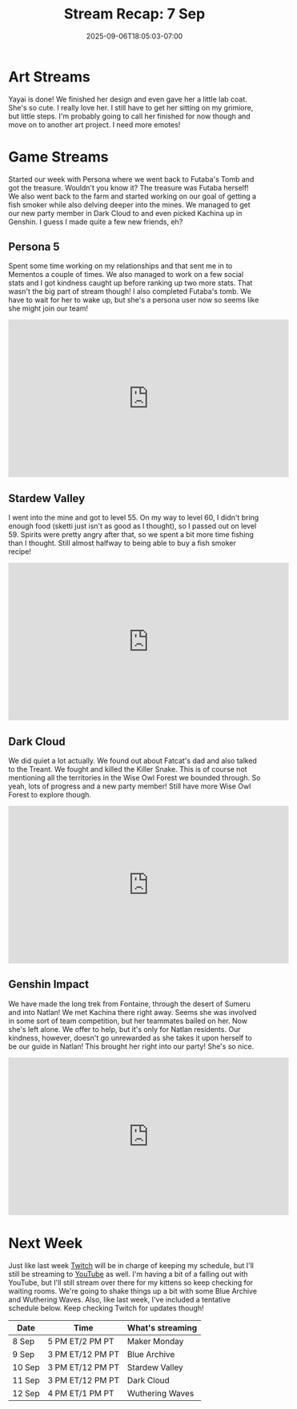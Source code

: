 #+TITLE: Stream Recap: 7 Sep
#+DATE: 2025-09-06T18:05:03-07:00
#+DRAFT: false
#+DESCRIPTION:
#+TAGS[]: stream recap news
#+KEYWORDS[]:
#+SLUG:
#+SUMMARY: It's been an interesting last few weeks for sure! I felt so busy in the beginning and now, well let's just say I didn't think I'd have this much time to stream and work on my channels. It's been great though! We went back to Futaba's Tomb and managed to complete it. The treasure was Futaba herself! I also made it to Natlan and invited Kachina to my team! So, yeah, pretty good week.

* Art Streams
Yayai is done! We finished her design and even gave her a little lab coat. She's so cute. I really love her. I still have to get her sitting on my grimiore, but little steps. I'm probably going to call her finished for now though and move on to another art project. I need more emotes!
* Game Streams
Started our week with Persona where we went back to Futaba's Tomb and got the treasure. Wouldn't you know it? The treasure was Futaba herself! We also went back to the farm and started working on our goal of getting a fish smoker while also delving deeper into the mines. We managed to get our new party member in Dark Cloud to and even picked Kachina up in Genshin. I guess I made quite a few new friends, eh?
** Persona 5
Spent some time working on my relationships and that sent me in to Mementos a couple of times. We also managed to work on a few social stats and I got kindness caught up before ranking up two more stats. That wasn't the big part of stream though! I also completed Futaba's tomb. We have to wait for her to wake up, but she's a persona user now so seems like she might join our team!
#+begin_export html
<iframe width="560" height="315" src="https://www.youtube.com/embed/fm5FXp0008M?si=0CLQxL_YqQk3DvEp" title="YouTube video player" frameborder="0" allow="accelerometer; autoplay; clipboard-write; encrypted-media; gyroscope; picture-in-picture; web-share" referrerpolicy="strict-origin-when-cross-origin" allowfullscreen></iframe>
#+end_export
** Stardew Valley
I went into the mine and got to level 55. On my way to level 60, I didn't bring enough food (sketti just isn't as good as I thought), so I passed out on level 59. Spirits were pretty angry after that, so we spent a bit more time fishing than I thought. Still almost halfway to being able to buy a fish smoker recipe!
#+begin_export html
<iframe width="560" height="315" src="https://www.youtube.com/embed/kBWac2xafYc?si=Q8ovy-7UjOz_7Hxr" title="YouTube video player" frameborder="0" allow="accelerometer; autoplay; clipboard-write; encrypted-media; gyroscope; picture-in-picture; web-share" referrerpolicy="strict-origin-when-cross-origin" allowfullscreen></iframe>
#+end_export
** Dark Cloud
We did quiet a lot actually. We found out about Fatcat's dad and also talked to the Treant. We fought and killed the Killer Snake. This is of course not mentioning all the territories in the Wise Owl Forest we bounded through. So yeah, lots of progress and a new party member! Still have more Wise Owl Forest to explore though.
#+begin_export html
<iframe width="560" height="315" src="https://www.youtube.com/embed/RIfp8voQ3Nk?si=BCVU6J2OUKQap3-u" title="YouTube video player" frameborder="0" allow="accelerometer; autoplay; clipboard-write; encrypted-media; gyroscope; picture-in-picture; web-share" referrerpolicy="strict-origin-when-cross-origin" allowfullscreen></iframe>
#+end_export
** Genshin Impact
We have made the long trek from Fontaine, through the desert of Sumeru and into Natlan! We met Kachina there right away. Seems she was involved in some sort of team competition, but her teammates bailed on her. Now she's left alone. We offer to help, but it's only for Natlan residents. Our kindness, however, doesn't go unrewarded as she takes it upon herself to be our guide in Natlan! This brought her right into our party! She's so nice.
#+begin_export html
<iframe width="560" height="315" src="https://www.youtube.com/embed/93OSuyAyc2o?si=bcjq7O97Vyjo7mx2" title="YouTube video player" frameborder="0" allow="accelerometer; autoplay; clipboard-write; encrypted-media; gyroscope; picture-in-picture; web-share" referrerpolicy="strict-origin-when-cross-origin" allowfullscreen></iframe>
#+end_export
* Next Week
Just like last week [[https://www.twitch.tv/yayoi_chi/schedule][Twitch]] will be in charge of keeping my schedule, but I'll still be streaming to [[https://www.youtube.com/@yayoi-chi][YouTube]] as well. I'm having a bit of a falling out with YouTube, but I'll still stream over there for my kittens so keep checking for waiting rooms. We're going to shake things up a bit with some Blue Archive and Wuthering Waves. Also, like last week, I've included a tentative schedule below. Keep checking Twitch for updates though!
| Date   | Time             | What's streaming |
|--------+------------------+------------------|
| 8 Sep  | 5 PM ET/2 PM PT  | Maker Monday     |
| 9 Sep  | 3 PM ET/12 PM PT | Blue Archive     |
| 10 Sep | 3 PM ET/12 PM PT | Stardew Valley   |
| 11 Sep | 3 PM ET/12 PM PT | Dark Cloud       |
| 12 Sep | 4 PM ET/1 PM PT  | Wuthering Waves  |
